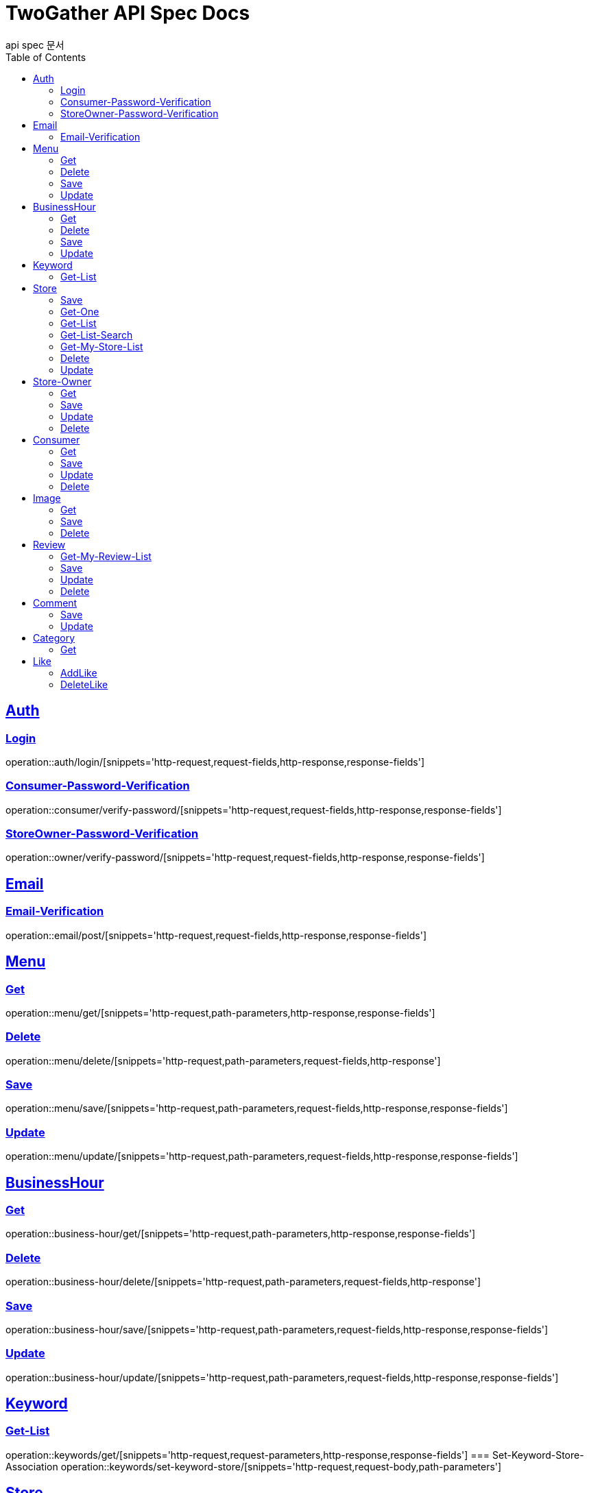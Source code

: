 = TwoGather API Spec Docs
api spec 문서
:doctype: book
:icons: font
:source-highlighter: highlightjs
:toc: left
:toclevels: 2
:sectlinks:

== Auth

=== Login
operation::auth/login/[snippets='http-request,request-fields,http-response,response-fields']

=== Consumer-Password-Verification
operation::consumer/verify-password/[snippets='http-request,request-fields,http-response,response-fields']

=== StoreOwner-Password-Verification
operation::owner/verify-password/[snippets='http-request,request-fields,http-response,response-fields']


== Email
=== Email-Verification
operation::email/post/[snippets='http-request,request-fields,http-response,response-fields']

== Menu

=== Get
operation::menu/get/[snippets='http-request,path-parameters,http-response,response-fields']

=== Delete
operation::menu/delete/[snippets='http-request,path-parameters,request-fields,http-response']

=== Save
operation::menu/save/[snippets='http-request,path-parameters,request-fields,http-response,response-fields']

=== Update
operation::menu/update/[snippets='http-request,path-parameters,request-fields,http-response,response-fields']

== BusinessHour

=== Get
operation::business-hour/get/[snippets='http-request,path-parameters,http-response,response-fields']

=== Delete
operation::business-hour/delete/[snippets='http-request,path-parameters,request-fields,http-response']

=== Save
operation::business-hour/save/[snippets='http-request,path-parameters,request-fields,http-response,response-fields']

=== Update
operation::business-hour/update/[snippets='http-request,path-parameters,request-fields,http-response,response-fields']


== Keyword
=== Get-List
operation::keywords/get/[snippets='http-request,request-parameters,http-response,response-fields']
=== Set-Keyword-Store-Association
operation::keywords/set-keyword-store/[snippets='http-request,request-body,path-parameters']

== Store

=== Save
operation::store/save/[snippets='http-request,request-fields,http-response,response-fields']

=== Get-One
operation::store/get-one/[snippets='http-request,path-parameters,http-response,response-fields']

=== Get-List
operation::store/get-list/[snippets='http-request,path-parameters,http-response,response-fields']

=== Get-List-Search
operation::store/get-list-search/[snippets='http-request,request-parameters,http-response,response-fields']

=== Get-My-Store-List
operation::store/get-my-list/[snippets='http-request,path-parameters,request-parameters,http-response,response-fields']

=== Delete
operation::store/delete/[snippets='http-request,path-parameters,http-response']

=== Update
operation::store/update/[snippets='http-request,path-parameters,request-fields,http-response,response-fields']


== Store-Owner

=== Get
operation::owner/get/[snippets='http-request,path-parameters,http-response,response-fields']

=== Save
operation::owner/save/[snippets='http-request,request-fields,http-response,response-fields']

=== Update
operation::owner/update/[snippets='http-request,path-parameters,request-fields,http-response,response-fields']

=== Delete
operation::owner/delete/[snippets='http-request,path-parameters,http-response']

== Consumer

=== Get
operation::consumer/get/[snippets='http-request,path-parameters,http-response,response-fields']

=== Save
operation::consumer/save/[snippets='http-request,request-fields,http-response,response-fields']

=== Update
operation::consumer/update/[snippets='http-request,path-parameters,request-fields,http-response,response-fields']

=== Delete
operation::consumer/delete/[snippets='http-request,path-parameters,http-response']

== Image

=== Get
operation::image/get/[snippets='http-request,path-parameters,http-response,response-fields']

=== Save
operation::image/save/[snippets='http-request,path-parameters,http-response,response-fields']

=== Delete
operation::image/delete/[snippets='http-request,path-parameters,http-response']


== Review

=== Get-My-Review-List
operation::review/getMyReviewInfos/[snippets='http-request,path-parameters,request-parameters,http-response,response-fields']

=== Save
operation::review/save/[snippets='http-request,path-parameters,http-response,response-fields']

=== Update
operation::review/update/[snippets='http-request,path-parameters,http-response,response-fields']

=== Delete
operation::review/delete/[snippets='http-request,path-parameters,http-response']

== Comment
=== Save
operation::comment/save/[snippets='http-request,path-parameters,http-response,response-fields']

=== Update
operation::comment/update/[snippets='http-request,path-parameters,http-response,response-fields']

== Category

=== Get
operation::category/get/[snippets='http-request,http-response,response-fields']

== Like
=== AddLike
operation::like/setLike/[snippets='http-request,path-parameters']

=== DeleteLike
operation::like/deleteLike/[snippets='http-request,path-parameters']


:linkattrs:
:bookmarks:
